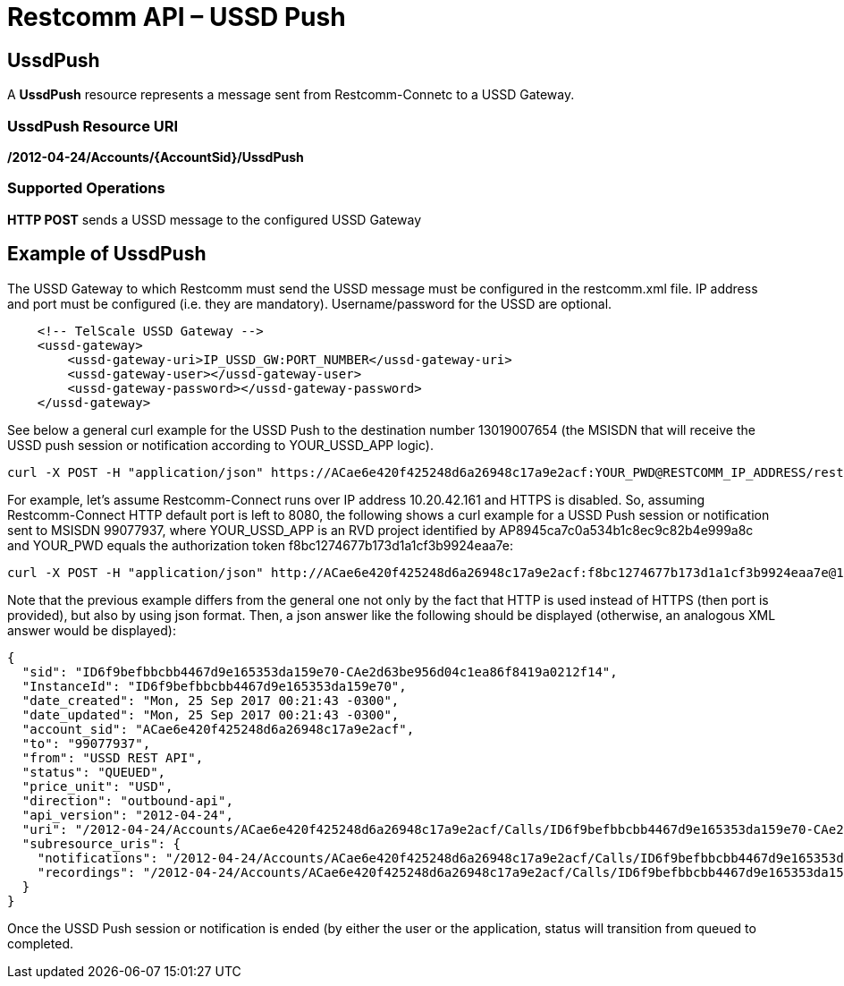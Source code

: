 = Restcomm API – USSD Push

[[ussd-push]]
== UssdPush
A *UssdPush* resource represents a message sent from Restcomm-Connetc to a USSD Gateway.

=== UssdPush Resource URI

*/2012-04-24/Accounts/\{AccountSid}/UssdPush*

=== Supported Operations

*HTTP POST* sends a USSD message to the configured USSD Gateway 

== Example of UssdPush
The USSD Gateway to which Restcomm must send the USSD message must be configured in the restcomm.xml file. IP address and port must be configured (i.e. they are mandatory). Username/password for the USSD are optional.

----
    <!-- TelScale USSD Gateway -->
    <ussd-gateway>
        <ussd-gateway-uri>IP_USSD_GW:PORT_NUMBER</ussd-gateway-uri>
        <ussd-gateway-user></ussd-gateway-user>
        <ussd-gateway-password></ussd-gateway-password>
    </ussd-gateway>
----

See below a general curl example for the USSD Push to the destination number 13019007654 (the MSISDN that will receive the USSD push session or notification according to YOUR_USSD_APP logic).

----
curl -X POST -H "application/json" https://ACae6e420f425248d6a26948c17a9e2acf:YOUR_PWD@RESTCOMM_IP_ADDRESS/restcomm/2012-04-24/Accounts/ACae6e420f425248d6a26948c17a9e2acf/UssdPush -d "From=Restcomm" -d "To=13019007654" -d "Url=https://RESTCOMM_IP_ADDRESS/restcomm-rvd/services/apps/YOUR_USSD_APP/controller"
----

For example, let's assume Restcomm-Connect runs over IP address 10.20.42.161 and HTTPS is disabled. So, assuming Restcomm-Connect HTTP default port is left to 8080, the following shows a curl example for a USSD Push session or notification sent to MSISDN 99077937, where YOUR_USSD_APP is an RVD project identified by AP8945ca7c0a534b1c8ec9c82b4e999a8c and YOUR_PWD equals the authorization token f8bc1274677b173d1a1cf3b9924eaa7e:

----
curl -X POST -H "application/json" http://ACae6e420f425248d6a26948c17a9e2acf:f8bc1274677b173d1a1cf3b9924eaa7e@10.20.42.161:8080/restcomm/2012-04-24/Accounts/ACae6e420f425248d6a26948c17a9e2acf/UssdPush.json -d "From=myRestcommPushUssdApp" -d "To=99077937" -d "Url=http://10.20.42.161:8080/restcomm-rvd/services/apps/AP8945ca7c0a534b1c8ec9c82b4e999a8c/controller"
----

Note that the previous example differs from the general one not only by the fact that HTTP is used instead of HTTPS (then port is provided), but also by using json format. Then, a json answer like the following should be displayed (otherwise, an analogous XML answer would be displayed):

----
{
  "sid": "ID6f9befbbcbb4467d9e165353da159e70-CAe2d63be956d04c1ea86f8419a0212f14",
  "InstanceId": "ID6f9befbbcbb4467d9e165353da159e70",
  "date_created": "Mon, 25 Sep 2017 00:21:43 -0300",
  "date_updated": "Mon, 25 Sep 2017 00:21:43 -0300",
  "account_sid": "ACae6e420f425248d6a26948c17a9e2acf",
  "to": "99077937",
  "from": "USSD REST API",
  "status": "QUEUED",
  "price_unit": "USD",
  "direction": "outbound-api",
  "api_version": "2012-04-24",
  "uri": "/2012-04-24/Accounts/ACae6e420f425248d6a26948c17a9e2acf/Calls/ID6f9befbbcbb4467d9e165353da159e70-CAe2d63be956d04c1ea86f8419a0212f14.json",
  "subresource_uris": {
    "notifications": "/2012-04-24/Accounts/ACae6e420f425248d6a26948c17a9e2acf/Calls/ID6f9befbbcbb4467d9e165353da159e70-CAe2d63be956d04c1ea86f8419a0212f14/Notifications.json",
    "recordings": "/2012-04-24/Accounts/ACae6e420f425248d6a26948c17a9e2acf/Calls/ID6f9befbbcbb4467d9e165353da159e70-CAe2d63be956d04c1ea86f8419a0212f14/Recordings.json"
  }
}
----

Once the USSD Push session or notification is ended (by either the user or the application, status will transition from queued to completed.
